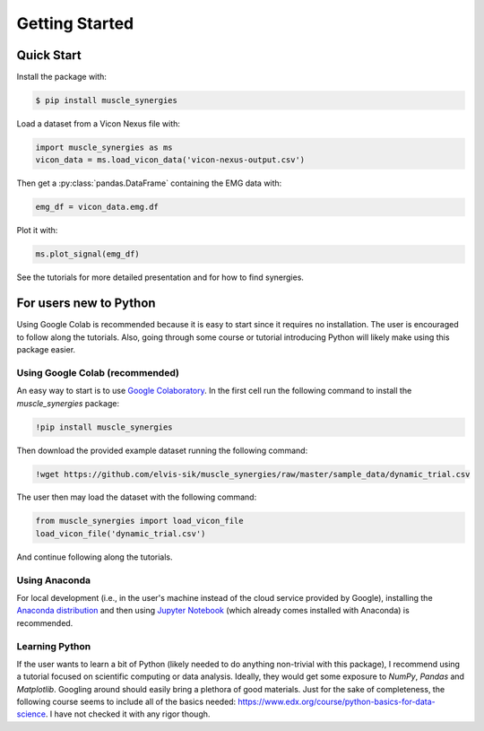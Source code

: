 Getting Started
###############

.. _install-guide-label:

Quick Start
===========

Install the package with:

.. code-block:: console

    $ pip install muscle_synergies

Load a dataset from a Vicon Nexus file with:

.. code-block:: python

    import muscle_synergies as ms
    vicon_data = ms.load_vicon_data('vicon-nexus-output.csv')

Then get a :py:class:`pandas.DataFrame` containing the EMG data with:

.. code-block:: python

    emg_df = vicon_data.emg.df

Plot it with:

.. code-block:: python

    ms.plot_signal(emg_df)

See the tutorials for more detailed presentation and for how to find synergies.

For users new to Python
=======================

Using Google Colab is recommended because it is easy to start since it requires no installation. The user is encouraged to follow along the tutorials. Also, going through some course or tutorial introducing Python will likely make using this package easier.

Using Google Colab (recommended)
--------------------------------

An easy way to start is to use `Google Colaboratory <https://colab.research.google.com/>`_.
In the first cell run the following command to install the `muscle_synergies` package:

.. code-block:: console

    !pip install muscle_synergies

Then download the provided example dataset running the following command:

.. code-block:: console

    !wget https://github.com/elvis-sik/muscle_synergies/raw/master/sample_data/dynamic_trial.csv

The user then may load the dataset with the following command:

.. code-block:: python

   from muscle_synergies import load_vicon_file
   load_vicon_file('dynamic_trial.csv')

And continue following along the tutorials.

Using Anaconda
--------------

For local development (i.e., in the user's machine instead of the cloud service provided by Google), installing the `Anaconda distribution <https://docs.anaconda.com/anaconda/install/>`_ and then using `Jupyter Notebook <https://jupyter.org/index.html>`_ (which already comes installed with Anaconda) is recommended.

Learning Python
---------------

If the user wants to learn a bit of Python (likely needed to do anything non-trivial with this package), I recommend using a tutorial focused on scientific computing or data analysis.
Ideally, they would get some exposure to `NumPy`, `Pandas` and `Matplotlib`.
Googling around should easily bring a plethora of good materials.
Just for the sake of completeness, the following course seems to include all of the basics needed: https://www.edx.org/course/python-basics-for-data-science. I have not checked it with any rigor though.
